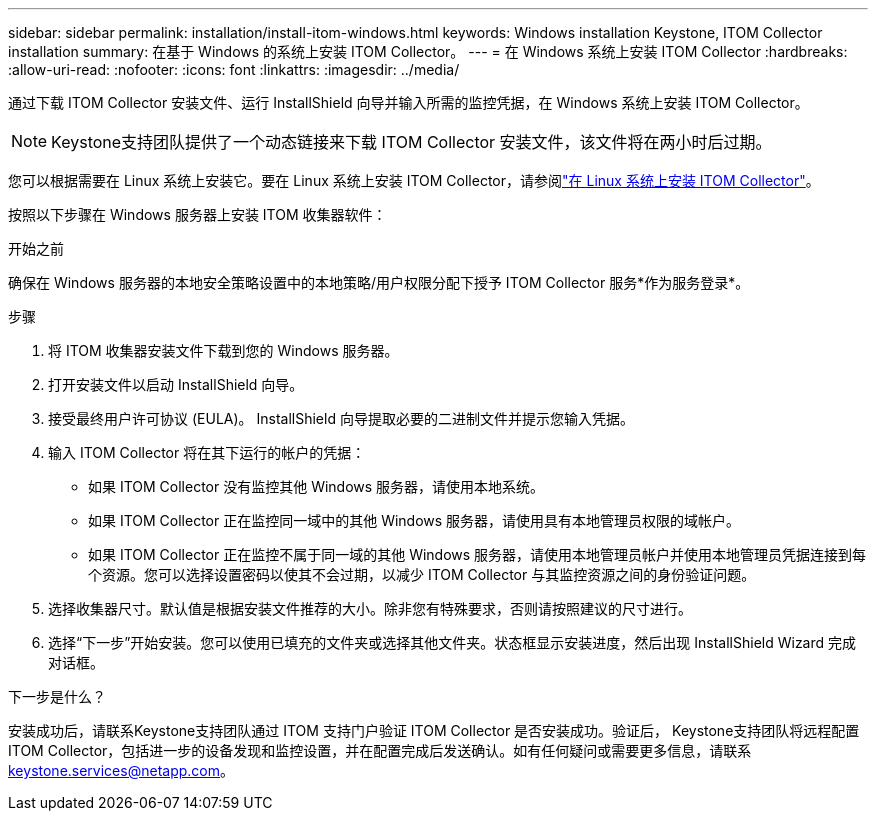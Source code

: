 ---
sidebar: sidebar 
permalink: installation/install-itom-windows.html 
keywords: Windows installation Keystone, ITOM Collector installation 
summary: 在基于 Windows 的系统上安装 ITOM Collector。 
---
= 在 Windows 系统上安装 ITOM Collector
:hardbreaks:
:allow-uri-read: 
:nofooter: 
:icons: font
:linkattrs: 
:imagesdir: ../media/


[role="lead"]
通过下载 ITOM Collector 安装文件、运行 InstallShield 向导并输入所需的监控凭据，在 Windows 系统上安装 ITOM Collector。


NOTE: Keystone支持团队提供了一个动态链接来下载 ITOM Collector 安装文件，该文件将在两小时后过期。

您可以根据需要在 Linux 系统上安装它。要在 Linux 系统上安装 ITOM Collector，请参阅link:../installation/install-itom-linux.html["在 Linux 系统上安装 ITOM Collector"]。

按照以下步骤在 Windows 服务器上安装 ITOM 收集器软件：

.开始之前
确保在 Windows 服务器的本地安全策略设置中的本地策略/用户权限分配下授予 ITOM Collector 服务*作为服务登录*。

.步骤
. 将 ITOM 收集器安装文件下载到您的 Windows 服务器。
. 打开安装文件以启动 InstallShield 向导。
. 接受最终用户许可协议 (EULA)。  InstallShield 向导提取必要的二进制文件并提示您输入凭据。
. 输入 ITOM Collector 将在其下运行的帐户的凭据：
+
** 如果 ITOM Collector 没有监控其他 Windows 服务器，请使用本地系统。
** 如果 ITOM Collector 正在监控同一域中的其他 Windows 服务器，请使用具有本地管理员权限的域帐户。
** 如果 ITOM Collector 正在监控不属于同一域的其他 Windows 服务器，请使用本地管理员帐户并使用本地管理员凭据连接到每个资源。您可以选择设置密码以使其不会过期，以减少 ITOM Collector 与其监控资源之间的身份验证问题。


. 选择收集器尺寸。默认值是根据安装文件推荐的大小。除非您有特殊要求，否则请按照建议的尺寸进行。
. 选择“下一步”开始安装。您可以使用已填充的文件夹或选择其他文件夹。状态框显示安装进度，然后出现 InstallShield Wizard 完成对话框。


.下一步是什么？
安装成功后，请联系Keystone支持团队通过 ITOM 支持门户验证 ITOM Collector 是否安装成功。验证后， Keystone支持团队将远程配置 ITOM Collector，包括进一步的设备发现和监控设置，并在配置完成后发送确认。如有任何疑问或需要更多信息，请联系 keystone.services@netapp.com。
